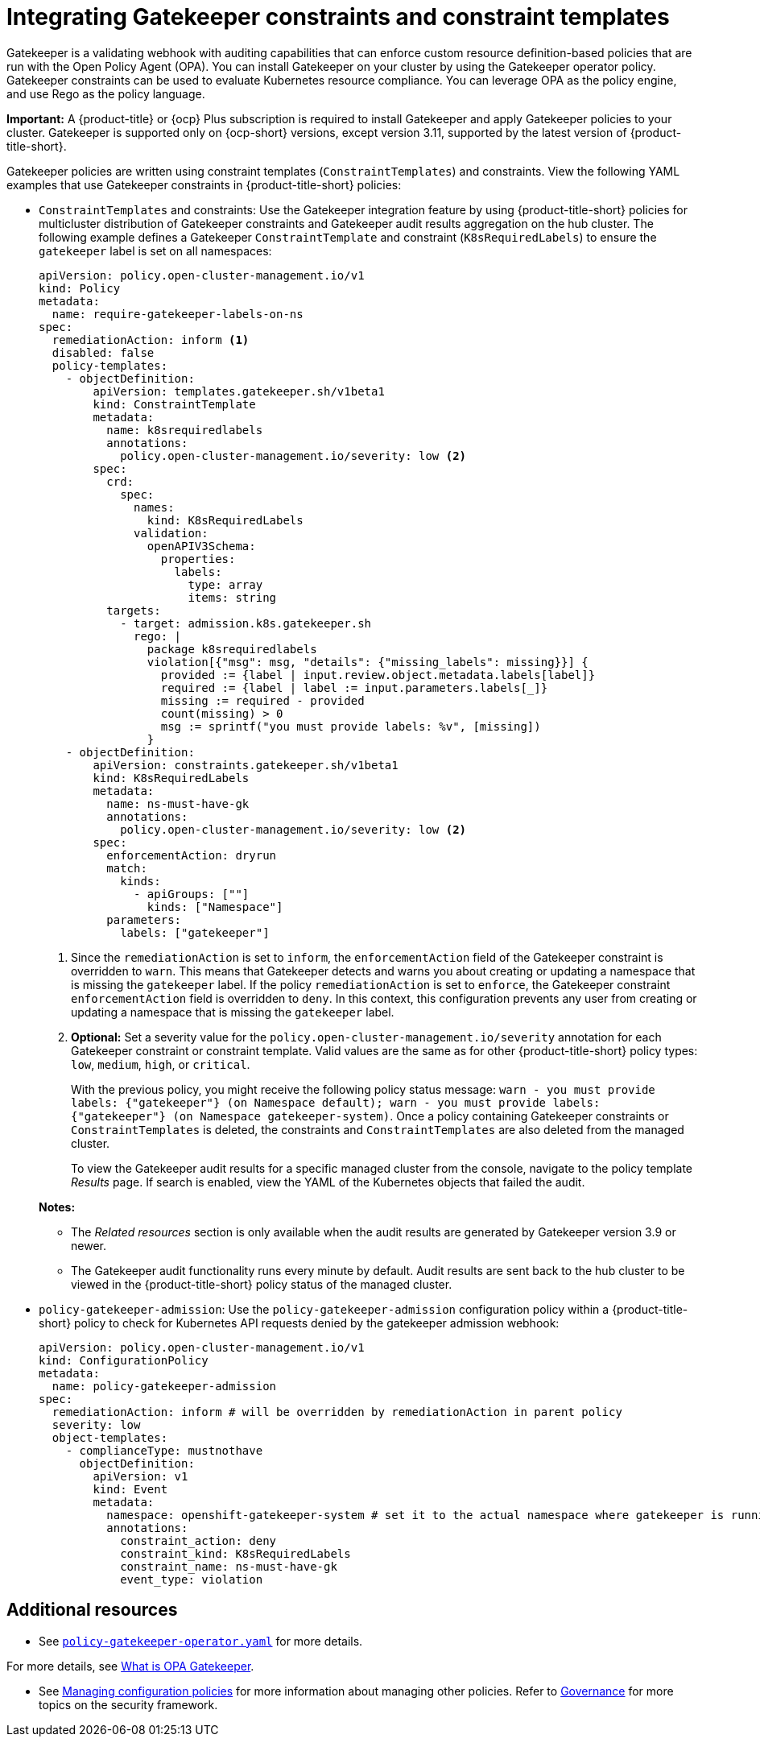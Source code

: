 [#gatekeeper-policy]
= Integrating Gatekeeper constraints and constraint templates

Gatekeeper is a validating webhook with auditing capabilities that can enforce custom resource definition-based policies that are run with the Open Policy Agent (OPA). You can install Gatekeeper on your cluster by using the Gatekeeper operator policy. Gatekeeper constraints can be used to evaluate Kubernetes resource compliance. You can leverage OPA as the policy engine, and use Rego as the policy language.

*Important:* A {product-title} or {ocp} Plus subscription is required to install Gatekeeper and apply Gatekeeper policies to your cluster. Gatekeeper is supported only on {ocp-short} versions, except version 3.11, supported by the latest version of {product-title-short}.

Gatekeeper policies are written using constraint templates (`ConstraintTemplates`) and constraints. View the following YAML examples that use Gatekeeper constraints in {product-title-short} policies:

* `ConstraintTemplates` and constraints: Use the Gatekeeper integration feature by using {product-title-short} policies for multicluster distribution of Gatekeeper constraints and Gatekeeper audit results aggregation on the hub cluster. The following example defines a Gatekeeper `ConstraintTemplate` and constraint (`K8sRequiredLabels`) to ensure the `gatekeeper` label is set on all namespaces:

+
[source,yaml]
----
apiVersion: policy.open-cluster-management.io/v1
kind: Policy
metadata:
  name: require-gatekeeper-labels-on-ns
spec:
  remediationAction: inform <1>
  disabled: false
  policy-templates:
    - objectDefinition:
        apiVersion: templates.gatekeeper.sh/v1beta1
        kind: ConstraintTemplate
        metadata:
          name: k8srequiredlabels
          annotations:
            policy.open-cluster-management.io/severity: low <2>
        spec:
          crd:
            spec:
              names:
                kind: K8sRequiredLabels
              validation:
                openAPIV3Schema:
                  properties:
                    labels:
                      type: array
                      items: string
          targets:
            - target: admission.k8s.gatekeeper.sh
              rego: |
                package k8srequiredlabels
                violation[{"msg": msg, "details": {"missing_labels": missing}}] {
                  provided := {label | input.review.object.metadata.labels[label]}
                  required := {label | label := input.parameters.labels[_]}
                  missing := required - provided
                  count(missing) > 0
                  msg := sprintf("you must provide labels: %v", [missing])
                }
    - objectDefinition:
        apiVersion: constraints.gatekeeper.sh/v1beta1
        kind: K8sRequiredLabels
        metadata:
          name: ns-must-have-gk
          annotations:
            policy.open-cluster-management.io/severity: low <2>
        spec:
          enforcementAction: dryrun
          match:
            kinds:
              - apiGroups: [""]
                kinds: ["Namespace"]
          parameters:
            labels: ["gatekeeper"]
----
+
<1> Since the `remediationAction` is set to `inform`, the `enforcementAction` field of the Gatekeeper constraint is overridden to `warn`. This means that Gatekeeper detects and warns you about creating or updating a namespace that is missing the `gatekeeper` label. If the policy `remediationAction` is set to `enforce`, the Gatekeeper constraint `enforcementAction` field is overridden to `deny`. In this context, this configuration prevents any user from creating or updating a namespace that is missing the `gatekeeper` label.
+
<2> *Optional:* Set a severity value for the `policy.open-cluster-management.io/severity` annotation for each Gatekeeper constraint or constraint template. Valid values are the same as for other {product-title-short} policy types: `low`, `medium`, `high`, or `critical`.
+
With the previous policy, you might receive the following policy status message: `warn - you must provide labels: {"gatekeeper"} (on Namespace default); warn - you must provide labels: {"gatekeeper"} (on Namespace gatekeeper-system)`. Once a policy containing Gatekeeper constraints or `ConstraintTemplates` is deleted, the constraints and `ConstraintTemplates` are also deleted from the managed cluster.
+
To view the Gatekeeper audit results for a specific managed cluster from the console, navigate to the policy template _Results_ page. If search is enabled, view the YAML of the Kubernetes objects that failed the audit.

+
*Notes:* 
+
- The _Related resources_ section is only available when the audit results are generated by Gatekeeper version 3.9 or newer.
+
- The Gatekeeper audit functionality runs every minute by default. Audit results are sent back to the hub cluster to be viewed in the {product-title-short} policy status of the managed cluster.

* `policy-gatekeeper-admission`: Use the `policy-gatekeeper-admission` configuration policy within a {product-title-short} policy to check for Kubernetes API requests denied by the gatekeeper admission webhook:

+
[source,yaml]
----
apiVersion: policy.open-cluster-management.io/v1
kind: ConfigurationPolicy
metadata:
  name: policy-gatekeeper-admission
spec:
  remediationAction: inform # will be overridden by remediationAction in parent policy
  severity: low
  object-templates:
    - complianceType: mustnothave
      objectDefinition:
        apiVersion: v1
        kind: Event
        metadata:
          namespace: openshift-gatekeeper-system # set it to the actual namespace where gatekeeper is running if different
          annotations:
            constraint_action: deny
            constraint_kind: K8sRequiredLabels
            constraint_name: ns-must-have-gk
            event_type: violation
----

[#additional-resources-gk]
== Additional resources

* See link:https://github.com/open-cluster-management-io/policy-collection/blob/main/stable/CM-Configuration-Management/policy-gatekeeper-operator-downstream.yaml[`policy-gatekeeper-operator.yaml`] for more details.

For more details, see link:https://www.openpolicyagent.org/docs/latest/kubernetes-introduction/#what-is-opa-gatekeeper[What is OPA Gatekeeper].

* See xref:../governance/create_config_pol.adoc#managing-configuration-policies[Managing configuration policies] for more information about managing other policies. Refer to xref:../governance/grc_intro.adoc#governance[Governance] for more topics on the security framework. 
